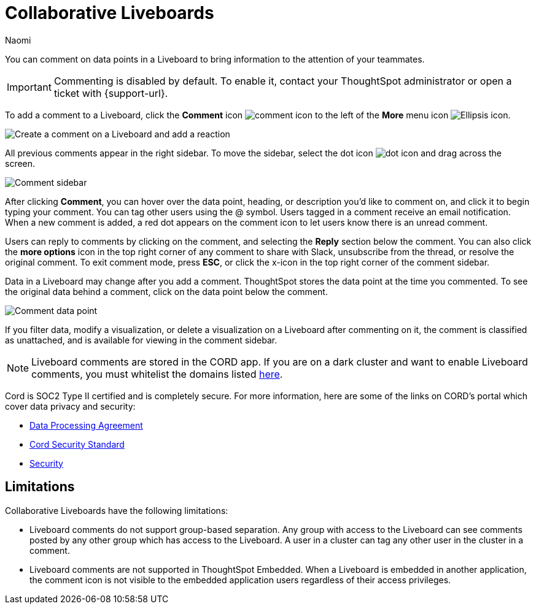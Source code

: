 = Collaborative Liveboards
:experimental:
:author: Naomi
:last_updated: 8/22/2024
:linkattrs:
:page-layout: default-cloud
:page-aliases: commenting.adoc
:description: You can comment on data points in a Liveboard to bring information to the attention of your teammates.
:jira: SCAL-182038, SCAL-159515, SCAL-201031, SCAL-200797, SCAL-206393, SCAL-213189 (unsupported on TSE), SCAL-221304

You can comment on data points in a Liveboard to bring information to the attention of your teammates.

IMPORTANT: Commenting is disabled by default. To enable it, contact your ThoughtSpot administrator or open a ticket with {support-url}.

To add a comment to a Liveboard, click the *Comment* icon image:comment-icon.png[comment icon] to the left of the *More* menu icon image:icon-more-10px.png[Ellipsis icon].


image:comment-liveboard.gif[Create a comment on a Liveboard and add a reaction]


All previous comments appear in the right sidebar. To move the sidebar, select the dot icon image:icon-dot.png[dot icon] and drag across the screen.

image::comment-sidebar.png[Comment sidebar]

After clicking *Comment*, you can hover over the data point, heading, or description you'd like to comment on, and click it to begin typing your comment. You can tag other users using the @ symbol. Users tagged in a comment receive an email notification. When a new comment is added, a red dot appears on the comment icon to let users know there is an unread comment.

Users can reply to comments by clicking on the comment, and selecting the *Reply* section below the comment. You can also click the *more options* icon in the top right corner of any comment to share with Slack, unsubscribe from the thread, or resolve the original comment. To exit comment mode, press *ESC*, or click the x-icon in the top right corner of the comment sidebar.


Data in a Liveboard may change after you add a comment. ThoughtSpot stores the data point at the time you commented. To see the original data behind a comment, click on the data point below the comment.

image::comment-data-point.png[Comment data point]



If you filter data, modify a visualization, or delete a visualization on a Liveboard after commenting on it, the comment is classified as unattached, and is available for viewing in the comment sidebar.

NOTE: Liveboard comments are stored in the CORD app. If you are on a dark cluster and want to enable Liveboard comments, you must whitelist the domains listed link:https://docs.cord.com/reference/csp-settings[here].

Cord is SOC2 Type II certified and is completely secure. For more information, here are some of the links on CORD's portal which cover data privacy and security:

- https://cord.com/legal/data-processing-agreement[Data Processing Agreement^]
- https://cord.com/legal/security-policy[Cord Security Standard^]
- https://cord.com/security[Security^]

== Limitations

Collaborative Liveboards have the following limitations:

- Liveboard comments do not support group-based separation. Any group with access to the Liveboard can see comments posted by any other group which has access to the Liveboard. A user in a cluster can tag any other user in the cluster in a comment.
- Liveboard comments are not supported in ThoughtSpot Embedded. When a Liveboard is embedded in another application, the comment icon is not visible to the embedded application users regardless of their access privileges.
